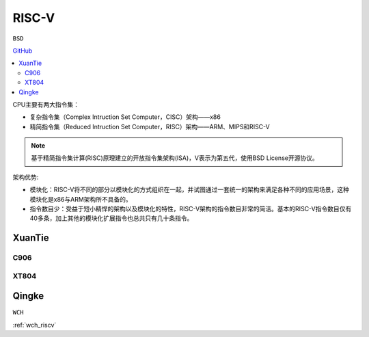 
.. _riscv:

RISC-V
==================

``BSD``

`GitHub <https://github.com/SoCXin/RISC-V>`_


.. contents::
    :local:


.. image:: ./images/RISC-V.png
    :target: https://riscv.org/


CPU主要有两大指令集：

* 复杂指令集（Complex Intruction Set Computer，CISC）架构——x86
* 精简指令集（Reduced Intruction Set Computer，RISC）架构——ARM、MIPS和RISC-V

.. note::
    基于精简指令集计算(RISC)原理建立的开放指令集架构(ISA)，V表示为第五代，使用BSD License开源协议。

架构优势:

* 模块化：RISC-V将不同的部分以模块化的方式组织在一起，并试图通过一套统一的架构来满足各种不同的应用场景，这种模块化是x86与ARM架构所不具备的。
* 指令数目少：受益于短小精悍的架构以及模块化的特性，RISC-V架构的指令数目非常的简洁。基本的RISC-V指令数目仅有40多条，加上其他的模块化扩展指令也总共只有几十条指令。





.. _xt:

XuanTie
--------------


.. _c906:

C906
~~~~~~~~~~~~~~

.. _xt804:

XT804
~~~~~~~~~~~~~~

.. _qingke:

Qingke
--------------
``WCH``

:ref:`wch_riscv`
